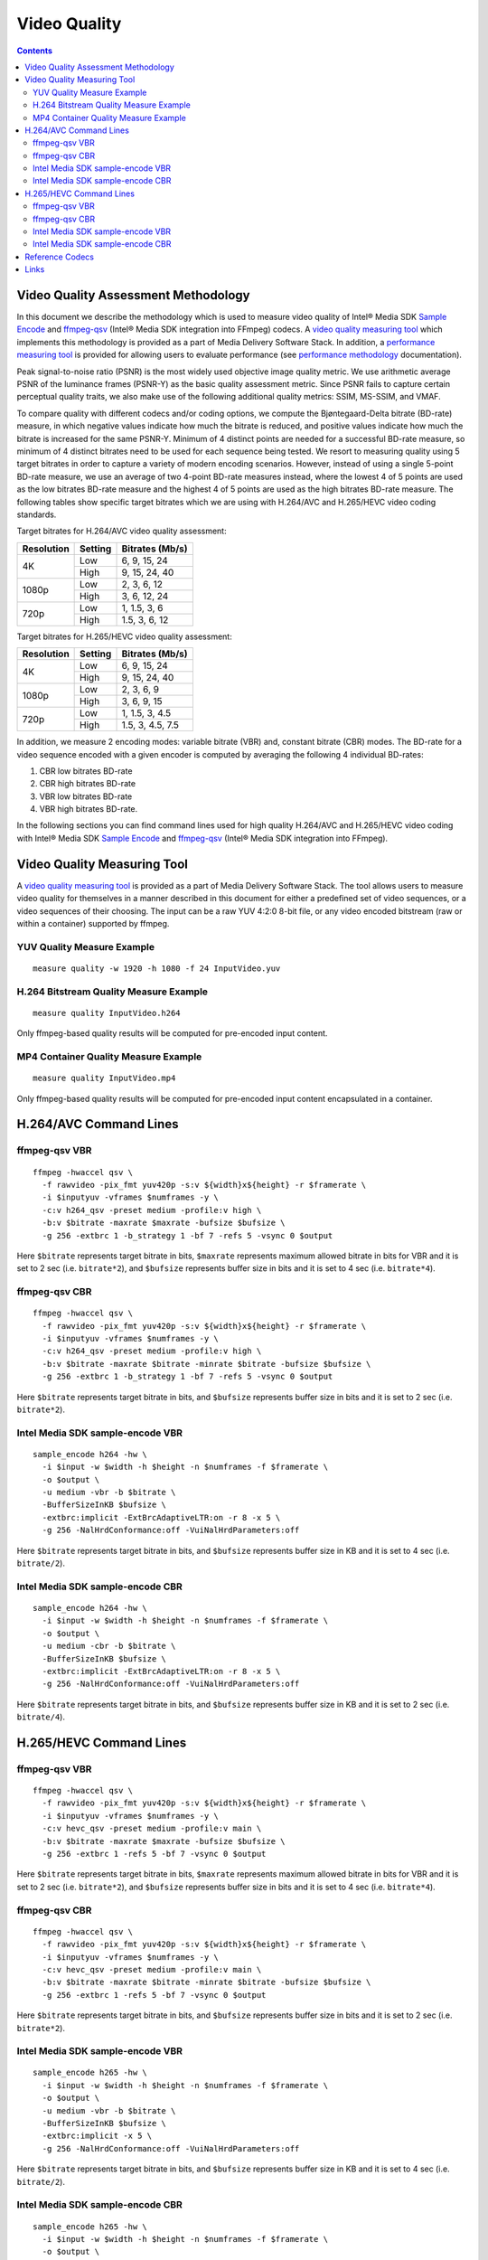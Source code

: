 Video Quality
=============

.. contents::

Video Quality Assessment Methodology
------------------------------------

In this document we describe the methodology which is used to measure video quality of Intel® Media SDK 
`Sample Encode <https://github.com/Intel-Media-SDK/MediaSDK/blob/master/doc/samples/readme-encode_linux.md>`_ and 
`ffmpeg-qsv <https://trac.ffmpeg.org/wiki/Hardware/QuickSync>`_ (Intel® Media SDK integration into FFmpeg) codecs.
A `video quality measuring tool <man/measure-quality.asciidoc>`_ which implements this methodology is provided as 
a part of Media Delivery Software Stack. In addition, a `performance measuring tool <man/measure-perf.asciidoc>`_ is 
provided for allowing users to evaluate performance (see `performance methodology <performance.rst>`_ documentation).

Peak signal-to-noise ratio (PSNR) is the most widely used objective image quality metric. We use arithmetic average PSNR of the luminance 
frames (PSNR-Y) as the basic quality assessment metric. Since PSNR fails to capture certain perceptual quality traits, we also make use of 
the following additional quality metrics: SSIM, MS-SSIM, and VMAF.

To compare quality with different codecs and/or coding options, we compute the Bjøntegaard-Delta bitrate (BD-rate) measure, in which 
negative values indicate how much the bitrate is reduced, and positive values indicate how much the bitrate is increased for the same PSNR-Y. 
Minimum of 4 distinct points are needed for a successful BD-rate measure, so minimum of 4 distinct bitrates need to be used for each sequence 
being tested. We resort to measuring quality using 5 target bitrates in order to capture a variety of modern encoding scenarios. However, 
instead of using a single 5-point BD-rate measure, we use an average of two 4-point BD-rate measures instead, where the lowest 4 of 5 points 
are used as the low bitrates BD-rate measure and the highest 4 of 5 points are used as the high bitrates BD-rate measure. The following tables 
show specific target bitrates which we are using with H.264/AVC and H.265/HEVC video coding standards. 

Target bitrates for H.264/AVC video quality assessment:

+------------+---------------+-----------------+
| Resolution | Setting       | Bitrates (Mb/s) |
+============+===============+=================+
| 4K         | Low           | 6, 9, 15, 24    |
|            +---------------+-----------------+
|            | High          | 9, 15, 24, 40   |
+------------+---------------+-----------------+
| 1080p      | Low           | 2, 3, 6, 12     |
|            +---------------+-----------------+
|            | High          | 3, 6, 12, 24    |
+------------+---------------+-----------------+
| 720p       | Low           | 1, 1.5, 3, 6    |
|            +---------------+-----------------+
|            | High          | 1.5, 3, 6, 12   |
+------------+---------------+-----------------+


Target bitrates for H.265/HEVC video quality assessment:

+------------+---------------+-----------------+
| Resolution | Setting       | Bitrates (Mb/s) |
+============+===============+=================+
| 4K         | Low           | 6, 9, 15, 24    |
|            +---------------+-----------------+
|            | High          | 9, 15, 24, 40   |
+------------+---------------+-----------------+
| 1080p      | Low           | 2, 3, 6, 9      |
|            +---------------+-----------------+
|            | High          | 3, 6, 9, 15     |
+------------+---------------+-----------------+
| 720p       | Low           | 1, 1.5, 3, 4.5  |
|            +---------------+-----------------+
|            | High          | 1.5, 3, 4.5, 7.5|
+------------+---------------+-----------------+

In addition, we measure 2 encoding modes: variable bitrate (VBR) and, constant bitrate (CBR) modes. 
The BD-rate for a video sequence encoded with a given encoder is computed by averaging the following 4 
individual BD-rates: 

1. CBR low bitrates BD-rate
2. CBR high bitrates BD-rate
3. VBR low bitrates BD-rate
4. VBR high bitrates BD-rate.

In the following sections you can find command lines used for high quality H.264/AVC and H.265/HEVC video 
coding with Intel® Media SDK `Sample Encode <https://github.com/Intel-Media-SDK/MediaSDK/blob/master/doc/samples/readme-encode_linux.md>`_
and `ffmpeg-qsv <https://trac.ffmpeg.org/wiki/Hardware/QuickSync>`_ (Intel® Media SDK integration into FFmpeg).

Video Quality Measuring Tool
----------------------------
A `video quality measuring tool <man/measure-quality.asciidoc>`_ is provided as a part of Media Delivery Software Stack.
The tool allows users to measure video quality for themselves in a manner described in this document for either 
a predefined set of video sequences, or a video sequences of their choosing.  The input can be a raw YUV 4:2:0 8-bit file, 
or any video encoded bitstream (raw or within a container) supported by ffmpeg.

YUV Quality Measure Example
***************************

::

  measure quality -w 1920 -h 1080 -f 24 InputVideo.yuv

H.264 Bitstream Quality Measure Example
***************************************

::

  measure quality InputVideo.h264

Only ffmpeg-based quality results will be computed for pre-encoded input content.

MP4 Container Quality Measure Example
*************************************

::

  measure quality InputVideo.mp4

Only ffmpeg-based quality results will be computed for pre-encoded input content encapsulated in a container.

H.264/AVC Command Lines
-----------------------

ffmpeg-qsv VBR
**************

::

  ffmpeg -hwaccel qsv \
    -f rawvideo -pix_fmt yuv420p -s:v ${width}x${height} -r $framerate \
    -i $inputyuv -vframes $numframes -y \
    -c:v h264_qsv -preset medium -profile:v high \
    -b:v $bitrate -maxrate $maxrate -bufsize $bufsize \
    -g 256 -extbrc 1 -b_strategy 1 -bf 7 -refs 5 -vsync 0 $output

Here ``$bitrate`` represents target bitrate in bits, ``$maxrate`` represents maximum allowed bitrate in bits for VBR and it is set to 2 sec 
(i.e. ``bitrate*2``), and ``$bufsize`` represents buffer size in bits and it is set to 4 sec (i.e. ``bitrate*4``).

ffmpeg-qsv CBR
**************

::

  ffmpeg -hwaccel qsv \
    -f rawvideo -pix_fmt yuv420p -s:v ${width}x${height} -r $framerate \
    -i $inputyuv -vframes $numframes -y \
    -c:v h264_qsv -preset medium -profile:v high \
    -b:v $bitrate -maxrate $bitrate -minrate $bitrate -bufsize $bufsize \
    -g 256 -extbrc 1 -b_strategy 1 -bf 7 -refs 5 -vsync 0 $output

Here ``$bitrate`` represents target bitrate in bits, and ``$bufsize`` represents buffer size in bits and it is set to 2 sec (i.e. ``bitrate*2``).


Intel Media SDK sample-encode VBR
*********************************
::

  sample_encode h264 -hw \
    -i $input -w $width -h $height -n $numframes -f $framerate \
    -o $output \
    -u medium -vbr -b $bitrate \
    -BufferSizeInKB $bufsize \
    -extbrc:implicit -ExtBrcAdaptiveLTR:on -r 8 -x 5 \
    -g 256 -NalHrdConformance:off -VuiNalHrdParameters:off

Here ``$bitrate`` represents target bitrate in bits, and ``$bufsize`` represents buffer size in KB and it is set to 4 sec (i.e. ``bitrate/2``).

Intel Media SDK sample-encode CBR
*********************************
::

  sample_encode h264 -hw \
    -i $input -w $width -h $height -n $numframes -f $framerate \
    -o $output \
    -u medium -cbr -b $bitrate \
    -BufferSizeInKB $bufsize \
    -extbrc:implicit -ExtBrcAdaptiveLTR:on -r 8 -x 5 \
    -g 256 -NalHrdConformance:off -VuiNalHrdParameters:off

Here ``$bitrate`` represents target bitrate in bits, and ``$bufsize`` represents buffer size in KB and it is set to 2 sec (i.e. ``bitrate/4``).

H.265/HEVC Command Lines
------------------------

ffmpeg-qsv VBR
**************

::

  ffmpeg -hwaccel qsv \
    -f rawvideo -pix_fmt yuv420p -s:v ${width}x${height} -r $framerate \
    -i $inputyuv -vframes $numframes -y \
    -c:v hevc_qsv -preset medium -profile:v main \
    -b:v $bitrate -maxrate $maxrate -bufsize $bufsize \
    -g 256 -extbrc 1 -refs 5 -bf 7 -vsync 0 $output

Here ``$bitrate`` represents target bitrate in bits, ``$maxrate`` represents maximum allowed bitrate in bits for VBR and it is set to 2 sec 
(i.e. ``bitrate*2``), and ``$bufsize`` represents buffer size in bits and it is set to 4 sec (i.e. ``bitrate*4``).

ffmpeg-qsv CBR
**************

::

  ffmpeg -hwaccel qsv \
    -f rawvideo -pix_fmt yuv420p -s:v ${width}x${height} -r $framerate \
    -i $inputyuv -vframes $numframes -y \
    -c:v hevc_qsv -preset medium -profile:v main \
    -b:v $bitrate -maxrate $bitrate -minrate $bitrate -bufsize $bufsize \
    -g 256 -extbrc 1 -refs 5 -bf 7 -vsync 0 $output

Here ``$bitrate`` represents target bitrate in bits, and ``$bufsize`` represents buffer size in bits and it is set to 2 sec (i.e. ``bitrate*2``).

Intel Media SDK sample-encode VBR
*********************************

::

  sample_encode h265 -hw \
    -i $input -w $width -h $height -n $numframes -f $framerate \
    -o $output \
    -u medium -vbr -b $bitrate \
    -BufferSizeInKB $bufsize \
    -extbrc:implicit -x 5 \
    -g 256 -NalHrdConformance:off -VuiNalHrdParameters:off

Here ``$bitrate`` represents target bitrate in bits, and ``$bufsize`` represents buffer size in KB and it is set to 4 sec (i.e. ``bitrate/2``).

Intel Media SDK sample-encode CBR
*********************************

::

  sample_encode h265 -hw \
    -i $input -w $width -h $height -n $numframes -f $framerate \
    -o $output \
    -u medium -cbr -b $bitrate \
    -BufferSizeInKB $bufsize \
    -extbrc:implicit -x 5 \
    -g 256 -NalHrdConformance:off -VuiNalHrdParameters:off

Here ``$bitrate`` represents target bitrate in bits, and ``$bufsize`` represents buffer size in KB and it is set to 2 sec (i.e. ``bitrate/4``).

Reference Codecs
----------------

For assessing the quality of Intel's H.264 Advanced Video Coding (AVC) and H.265 High Efficiency Video Coding (HEVC) codecs we are using 
ffmpeg-x264 and ffmpeg-x265 in ``veryslow`` preset as reference codecs for the BD-rate measure. For both reference codecs we are using default 
coding options along with ``-tune psnr`` option. 

Links
-----

* `ffmpeg-qsv <https://trac.ffmpeg.org/wiki/Hardware/QuickSync>`_
* `Intel Media SDK sample-encode <https://github.com/Intel-Media-SDK/MediaSDK/blob/master/doc/samples/readme-encode_linux.md>`_

